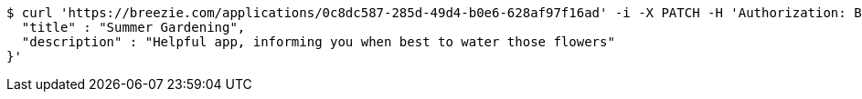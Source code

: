 [source,bash]
----
$ curl 'https://breezie.com/applications/0c8dc587-285d-49d4-b0e6-628af97f16ad' -i -X PATCH -H 'Authorization: Bearer: 0b79bab50daca910b000d4f1a2b675d604257e42' -H 'Content-Type: application/json' -d '{
  "title" : "Summer Gardening",
  "description" : "Helpful app, informing you when best to water those flowers"
}'
----